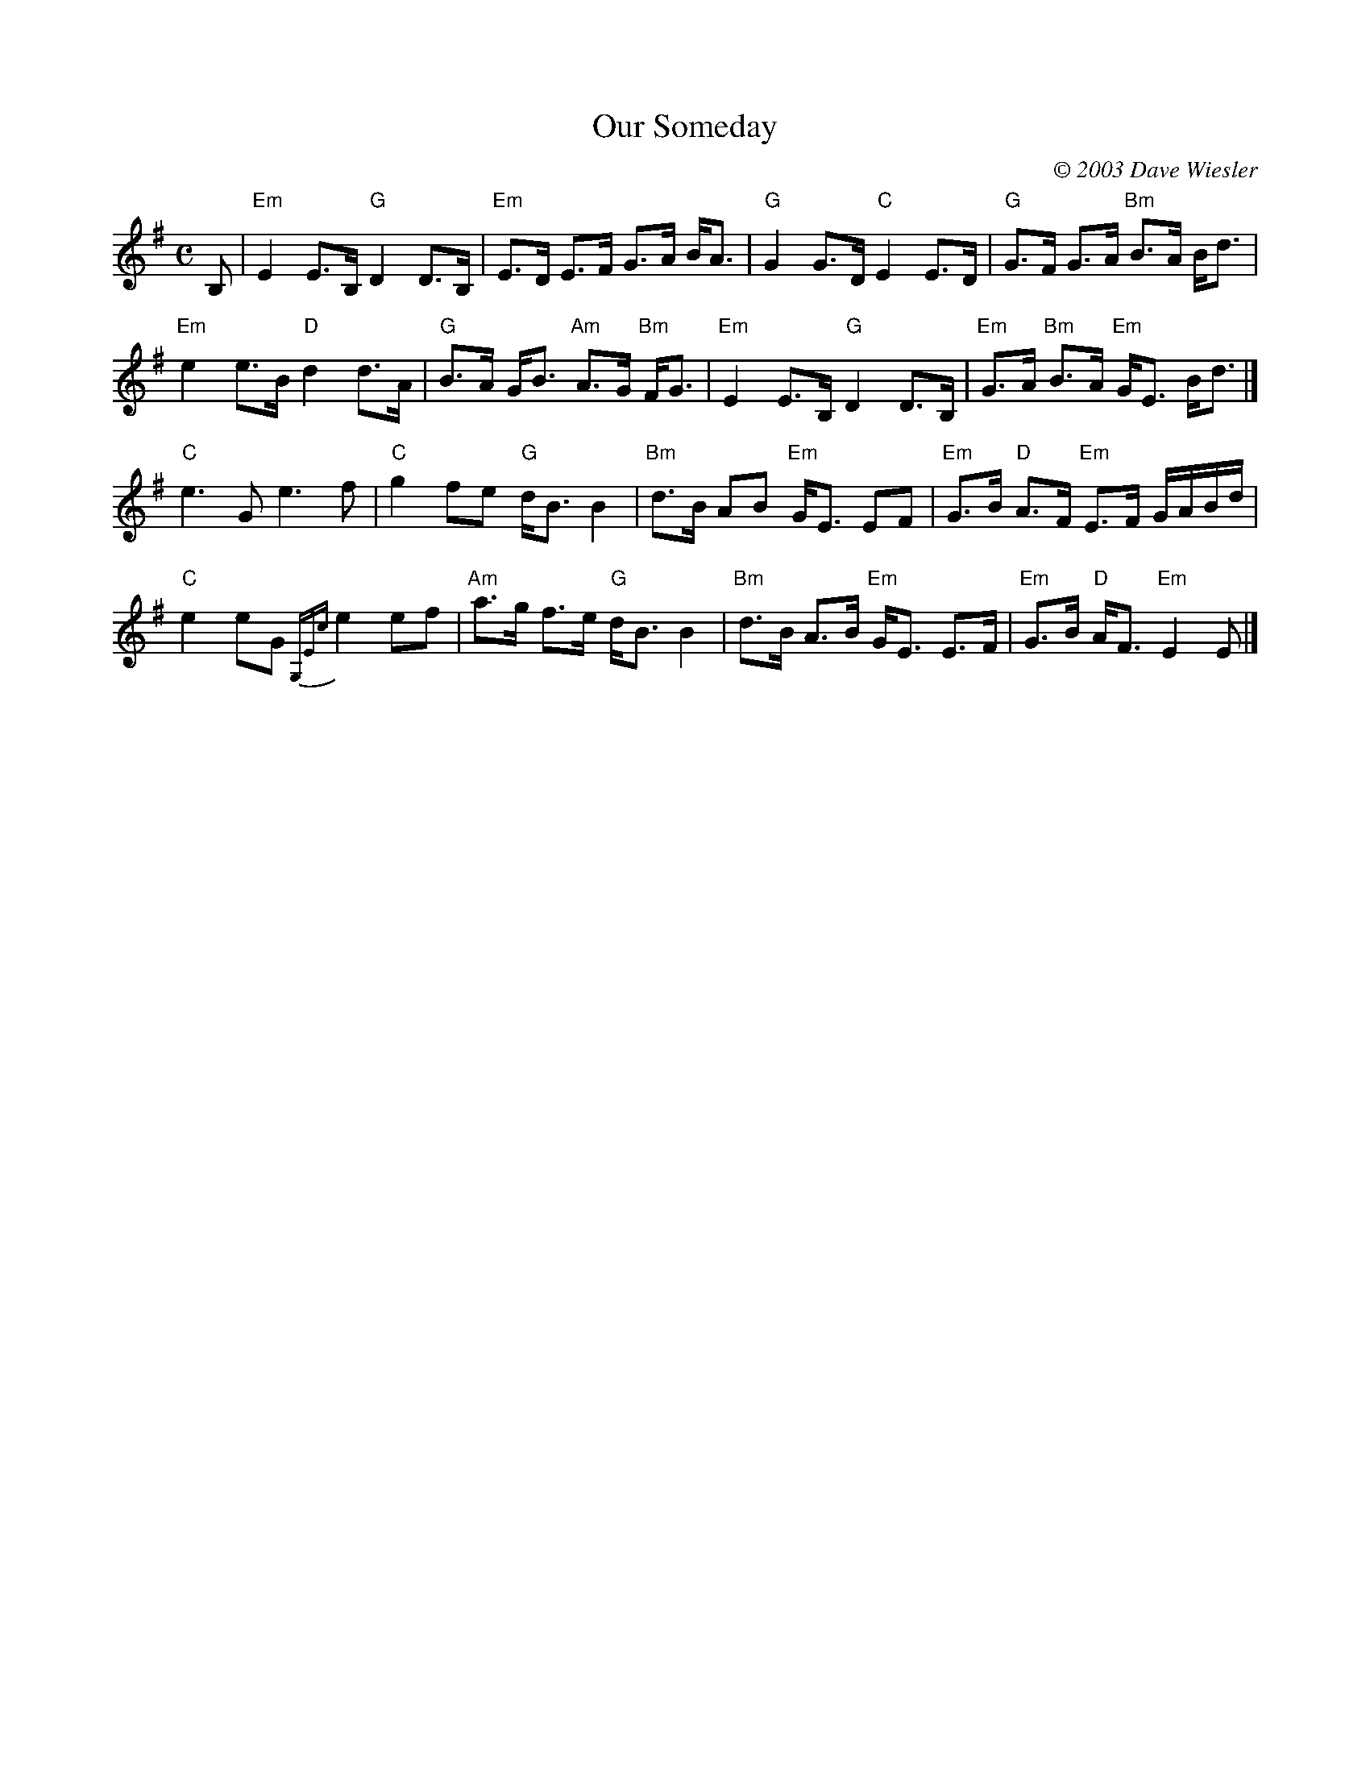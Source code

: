 X: 1
T: Our Someday
C: \251 2003 Dave Wiesler
R: strathspey
Z: 2011 John Chambers <jc:trillian.mit.edu>
F: http://www.azaleacityrecordings.com/davewiesler/HH_dances_w_FMK&SW.pdf
M: C
L: 1/16
K: Em
B,2 |\
"Em"E4 E3B, "G"D4 D3B, | "Em"E3D E3F G3A BA3 |\
"G"G4 G3D "C"E4 E3D | "G"G3F G3A "Bm"B3A Bd3 |
"Em"e4 e3B "D"d4 d3A | "G"B3A GB3 "Am"A3G "Bm"FG3 |\
"Em"E4 E3B, "G"D4 D3B, | "Em"G3A "Bm"B3A "Em"GE3 Bd3 |]
"C"e6 G2 e6 f2 | "C"g4 f2e2 "G"dB3 B4 |\
"Bm"d3B A2B2 "Em"GE3 E2F2 | "Em"G3B "D"A3F "Em"E3F GABd |
"C"e4 e2G2 {G,Ec}e4 e2f2 | "Am"a3g f3e "G"dB3 B4 |\
"Bm"d3B A3B "Em"GE3 E3F | "Em"G3B "D"AF3 "Em"E4 E2 |]
